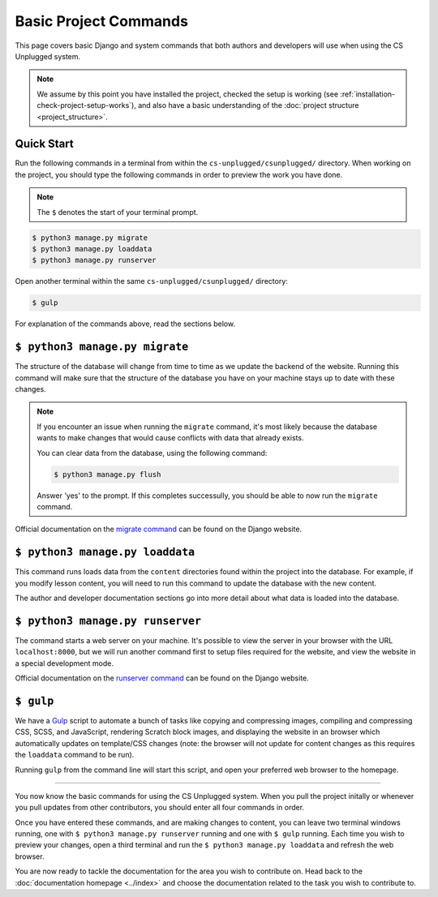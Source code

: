 Basic Project Commands
##############################################################################

This page covers basic Django and system commands that both authors and
developers will use when using the CS Unplugged system.

.. note::

  We assume by this point you have installed the project, checked the
  setup is working (see :ref:`installation-check-project-setup-works`),
  and also have a basic understanding of the
  :doc:`project structure <project_structure>`.

Quick Start
==============================================================================

Run the following commands in a terminal from within the
``cs-unplugged/csunplugged/`` directory.
When working on the project, you should type the following commands in order
to preview the work you have done.

.. note::

  The ``$`` denotes the start of your terminal prompt.

.. code-block:: bash

  $ python3 manage.py migrate
  $ python3 manage.py loaddata
  $ python3 manage.py runserver

Open another terminal within the same ``cs-unplugged/csunplugged/`` directory:

.. code-block:: bash

  $ gulp

For explanation of the commands above, read the sections below.

.. _command-manage-migrate:

``$ python3 manage.py migrate``
==============================================================================

The structure of the database will change from time to time as we update the
backend of the website.
Running this command will make sure that the structure of the database you
have on your machine stays up to date with these changes.

.. note::

  If you encounter an issue when running the ``migrate`` command, it's most
  likely because the database wants to make changes that would cause conflicts
  with data that already exists.

  You can clear data from the database, using the following command:

  .. code-block:: bash

    $ python3 manage.py flush

  Answer 'yes' to the prompt. If this completes successully, you should be
  able to now run the ``migrate`` command.

Official documentation on the `migrate command`_ can be found on the Django
website.

.. _command-manage-loaddata:

``$ python3 manage.py loaddata``
==============================================================================

This command runs loads data from the ``content`` directories found within the
project into the database. For example, if you modify lesson content, you
will need to run this command to update the database with the new content.

The author and developer documentation sections go into more detail about
what data is loaded into the database.

.. _command-manage-runserver:

``$ python3 manage.py runserver``
==============================================================================

The command starts a web server on your machine.
It's possible to view the server in your browser with the URL
``localhost:8000``, but we will run another command first to setup files
required for the website, and view the website in a special development mode.

Official documentation on the `runserver command`_ can be found on the Django
website.

.. _command-gulp:

``$ gulp``
==============================================================================

We have a `Gulp`_ script to automate a bunch of tasks like copying and
compressing images, compiling and compressing CSS, SCSS, and JavaScript,
rendering Scratch block images, and displaying the website in an browser which
automatically updates on template/CSS changes (note: the browser will not
update for content changes as this requires the ``loaddata`` command to be
run).

Running ``gulp`` from the command line will start this script, and open your
preferred web browser to the homepage.

-----------------------------------------------------------------------------

You now know the basic commands for using the CS Unplugged system.
When you pull the project initally or whenever you pull updates from other
contributors, you should enter all four commands in order.

Once you have entered these commands, and are making changes to content, you
can leave two terminal windows running, one with ``$ python3 manage.py runserver``
running and one with ``$ gulp`` running.
Each time you wish to preview your changes, open a third terminal and run the
``$ python3 manage.py loaddata`` and refresh the web browser.

You are now ready to tackle the documentation for the area you wish to
contribute on.
Head back to the :doc:`documentation homepage <../index>` and choose the documentation related
to the task you wish to contribute to.

.. _migrate command: https://docs.djangoproject.com/en/dev/ref/django-admin/#migrate:
.. _runserver command: https://docs.djangoproject.com/en/dev/ref/django-admin/#runserver
.. _Gulp: http://gulpjs.com/
